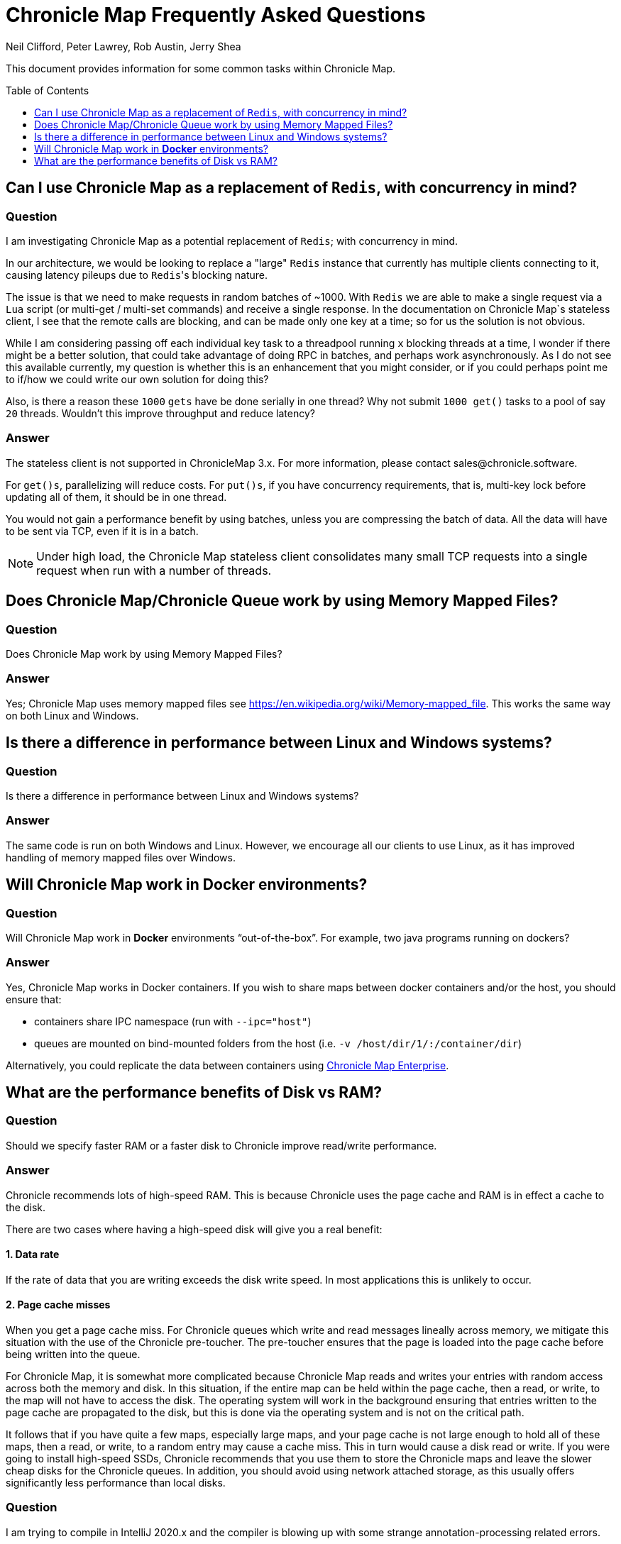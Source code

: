 = Chronicle Map Frequently Asked Questions
Neil Clifford, Peter Lawrey, Rob Austin, Jerry Shea
:toc: manual
:toclevels: 1
:css-signature: demo
:toc-placement: preamble
:icons: font

This document provides information for some common tasks within Chronicle Map.

== Can I use Chronicle Map as a  replacement of `Redis`, with concurrency in mind?

=== Question

I am investigating Chronicle Map as a potential replacement of `Redis`; with concurrency in mind.

In our architecture, we would be looking to replace a "large" `Redis` instance that currently has multiple clients connecting to it, causing latency pileups due to ``Redis``'s blocking nature.

The issue is that we need to make requests in random batches of ~1000. With `Redis` we are able to make a single request via a `Lua` script (or multi-get / multi-set commands) and receive a single response. In the documentation on Chronicle Map`s stateless client, I see that the remote calls are blocking, and can be made only one key at a time; so for us the solution is not obvious.

While I am considering passing off each individual key task to a threadpool running `x` blocking threads at a time, I wonder if there might be a better solution, that could take advantage of doing RPC in batches, and perhaps work asynchronously. As I do not see this available currently, my question is whether this is an enhancement that you might consider, or if you could perhaps point me to if/how we could write our own solution for doing this?

Also, is there a reason these `1000` `gets` have be done serially in one thread? Why not submit `1000 get()` tasks to a pool of say `20` threads. Wouldn't this improve throughput and reduce latency?

=== Answer

The stateless client is not supported in ChronicleMap 3.x. For more information, please contact sales@chronicle.software.

For `get()s`, parallelizing will reduce costs. For `put()s`, if you have concurrency requirements, that is, multi-key lock before updating all of them, it should be in one thread.

You would not gain a performance benefit by using batches, unless you are compressing the batch of data. All the data will have to be sent via TCP, even if it is in a batch.

NOTE: Under high load, the Chronicle Map stateless client consolidates many small TCP requests into a single request when run with a number of threads.

== Does Chronicle Map/Chronicle Queue work by using Memory Mapped Files?

=== Question
Does Chronicle Map work by using Memory Mapped Files?

=== Answer
Yes;  Chronicle Map uses memory mapped files see https://en.wikipedia.org/wiki/Memory-mapped_file. This works the same way on both Linux and Windows.

== Is there a difference in performance between Linux and Windows systems?

=== Question
Is there a difference in performance between Linux and Windows systems?

=== Answer
The same code is run on both Windows and Linux. However, we encourage all our clients to use Linux, as it has improved handling of memory mapped files over Windows. 

== Will Chronicle Map work in *Docker* environments?

=== Question
Will Chronicle Map work in *Docker* environments “out-of-the-box”. For example, two java programs running on dockers?

=== Answer
Yes, Chronicle Map works in Docker containers. If you wish to share maps between docker containers and/or the host,
you should ensure that:

* containers share IPC namespace (run with `--ipc="host"`)
* queues are mounted on bind-mounted folders from the host (i.e. `-v /host/dir/1/:/container/dir`)

Alternatively, you could replicate the data between containers using https://chronicle.software/products/map[Chronicle Map Enterprise].

== What are the performance benefits of Disk vs RAM?

=== Question

Should we specify faster RAM or a faster disk to Chronicle improve read/write performance.

=== Answer

Chronicle recommends lots of high-speed RAM. This is because Chronicle uses the page cache and RAM is in effect a cache to the disk. 

There are two cases where having a high-speed disk will give you a real benefit:

==== 1. Data rate
If the rate of data that you are writing exceeds the disk write speed. In most applications this is unlikely to occur.

==== 2. Page cache misses
When you get a page cache miss. For Chronicle queues which write and read messages lineally across memory, we mitigate this situation with the use of the Chronicle pre-toucher. The pre-toucher ensures that the page is loaded into the page cache before being written into the queue. 

For Chronicle Map, it is somewhat more complicated because Chronicle Map reads and writes your entries with random access across both the memory and disk. In this situation, if the entire map can be held within the page cache, then a read, or write, to the map will not have to access the disk. The operating system will work in the background ensuring that entries written to the page cache are propagated to the disk, but this is done via the operating system and is not on the critical path. 

It follows that if you have quite a few maps, especially large maps, and your page cache is not large enough to hold all of these maps, then a read, or write, to a random entry may cause a cache miss. This in turn would cause a disk read or write. If you were going to install high-speed SSDs, Chronicle recommends that you use them to store the Chronicle maps and leave the slower cheap disks for the Chronicle queues. In addition, you should avoid using network attached storage, as this usually offers significantly less performance than local disks.

=== Question

I am trying to compile in IntelliJ 2020.x and the compiler is blowing up with some strange annotation-processing
related errors.

=== Answer

link:https://www.jetbrains.com/help/idea/delegate-build-and-run-actions-to-maven.html#delegate_to_maven[Configure IntelliJ to use maven to build the project]

'''
<<../ReadMe.adoc#,Back to ReadMe>>

